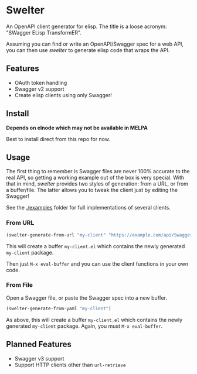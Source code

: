 * Swelter

An OpenAPI client generator for elisp. The title is a loose acronym: "SWagger ELisp TransformER".

Assuming you can find or write an OpenAPI/Swagger spec for a web API, you can then use /swelter/ to generate elisp code that
wraps the API.

** Features
- OAuth token handling
- Swagger v2 support
- Create elisp clients using only Swagger!

** Install

*Depends on elnode which may not be available in MELPA*

Best to install direct from this repo for now.

** Usage

The first thing to remember is Swagger files are never 100% accurate to the real API, so getting a working example out of the box is very special.
With that in mind, /swelter/ provides two styles of generation: from a URL, or from a buffer/file. The latter allows you to tweak the client just by
editing the Swagger!

See the [[./examples]] folder for full implementations of several clients.

*** From URL

#+begin_src emacs-lisp
(swelter-generate-from-url "my-client" "https://example.com/api/Swagger.json")
#+end_src

This will create a buffer ~my-client.el~ which contains the newly generated ~my-client~ package.

Then just ~M-x eval-buffer~ and you can use the client functions in your own code.

*** From File

Open a Swagger file, or paste the Swagger spec into a new buffer.

#+begin_src emacs-lisp
(swelter-generate-from-yaml "my-client")
#+end_src

As above, this will create a buffer ~my-client.el~ which contains the newly generated ~my-client~ package.
Again, you must ~M-x eval-buffer~.

** Planned Features
- Swagger v3 support
- Support HTTP clients other than ~url-retrieve~
